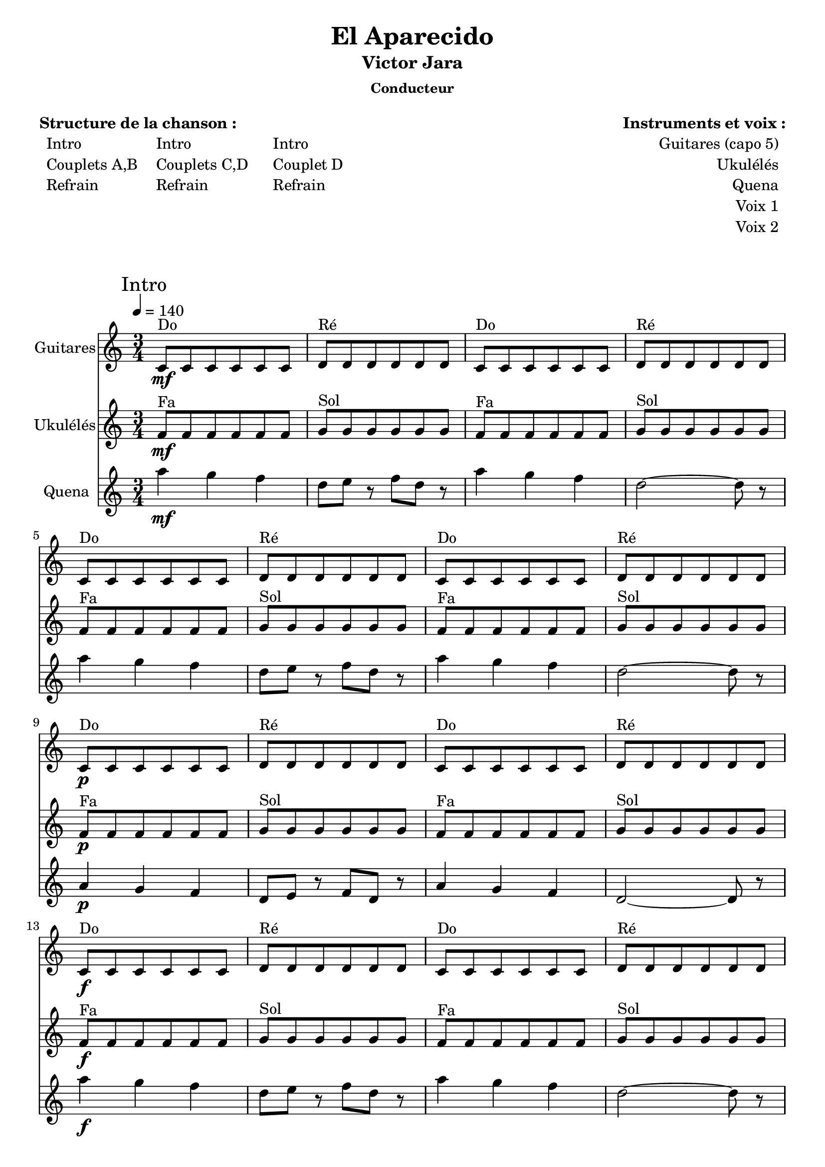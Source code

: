 \version "2.16.0"  % necessary for upgrading to future LilyPond versions.

\header{
  title = "El Aparecido"
  subtitle = "Victor Jara"
  subsubtitle = "Conducteur"
  tagline = ""
}

\markuplist {
  \fill-line {
      \left-column {
        \vspace #1
        \line {
          {\bold "Structure de la chanson :"}
        }
        \line {
            \hspace #1
            \left-column {
              \line { Intro }
              \line { Couplets A,B }
              \line { Refrain }
            }
            \hspace #2
            \left-column {
              \line { Intro }
              \line { Couplets C,D }
              \line { Refrain }
            }
            \hspace #3
            \left-column {
              \line { Intro }
              \line { Couplet D }
              \line { Refrain }
            }
        }
        \vspace #2
       }
       \right-column {
        \vspace #1
        \line {
          {\bold "Instruments et voix :"}
        }
        \line {
            \right-column {
              \line { Guitares (capo 5) }
              \line { Ukulélés }
              \line { Quena }
              \line { Voix 1 }
              \line { Voix 2 }
            }
            \hspace #1
        }
        \vspace #2
       }
  }
}

<<
\new Staff \with {
                instrumentName = \markup {
			\center-column { "Guitares"
			}
		}
		}
	{ 
	\clef "treble"
	\time 3/4
	\tempo 4 = 140
	\relative f' {
	\key c \major
	        \mark "Intro"
		c8^"Do" \mf c8 c8 c8 c8 c8
		d8^"Ré" d8 d8 d8 d8 d8
		c8^"Do" c8 c8 c8 c8 c8
		d8^"Ré" d8 d8 d8 d8 d8 \break
		
		c8^"Do" c8 c8 c8 c8 c8
		d8^"Ré" d8 d8 d8 d8 d8
		c8^"Do" c8 c8 c8 c8 c8
		d8^"Ré" d8 d8 d8 d8 d8 \break
		
		c8^"Do" \p c8 c8 c8 c8 c8
		d8^"Ré" d8 d8 d8 d8 d8
		c8^"Do" c8 c8 c8 c8 c8
		d8^"Ré" d8 d8 d8 d8 d8 \break
		
		c8^"Do" \f c8 c8 c8 c8 c8
		d8^"Ré" d8 d8 d8 d8 d8
		c8^"Do" c8 c8 c8 c8 c8
		d8^"Ré" d8 d8 d8 d8 d8 \break
		
		c8^"Do" c8 c8 c8 c8 c8
		e8^"Mim" e8 e8 e8 e8 e8
		e8^"Mim" e8 e8 e8 e8 e8
		e8^"Mim" e8 e8 e8 e8 e8
		e8^"Mim" e8 e8 e8 e8 e8 \break
	}
}

\new Staff \with {
                instrumentName = \markup {
			\center-column { "Ukulélés"
			}
		}
		}
	{ 
	\clef "treble"
	\time 3/4
	\tempo 4 = 140
	\relative f' {
	\key c \major
		f8^"Fa"\mf f8 f8 f8 f8 f8
		g8^"Sol" g8 g8 g8 g8 g8
		f8^"Fa" f8 f8 f8 f8 f8
		g8^"Sol" g8 g8 g8 g8 g8 \break
		
		f8^"Fa" f8 f8 f8 f8 f8
		g8^"Sol" g8 g8 g8 g8 g8
		f8^"Fa" f8 f8 f8 f8 f8
		g8^"Sol" g8 g8 g8 g8 g8 \break
		
		f8^"Fa" \p f8 f8 f8 f8 f8
		g8^"Sol" g8 g8 g8 g8 g8
		f8^"Fa" f8 f8 f8 f8 f8
		g8^"Sol" g8 g8 g8 g8 g8 \break
		
		f8^"Fa" \f f8 f8 f8 f8 f8
		g8^"Sol" g8 g8 g8 g8 g8
		f8^"Fa" f8 f8 f8 f8 f8
		g8^"Sol" g8 g8 g8 g8 g8 \break
		
		f8^"Fa" f8 f8 f8 f8 f8
		a8^"Lam" a8 a8 a8 a8 a8
		a8^"Lam" a8 a8 a8 a8 a8
		a8^"Lam" a8 a8 a8 a8 a8
		a8^"Lam" a8 a8 a8 a8 a8 \break
	}
}

\new Staff \with {
                instrumentName = \markup {
			\center-column { "Quena"
			}
		}
		}
	{ 
	\clef "treble"
	\time 3/4
	\tempo 4 = 140
	\relative f' {
	\key c \major
	        a'4 \mf g4 f4
	        d8 e8 r8 f8 d8 r8
		a'4 g4 f4
	        d2~d8 r8 \break
	        
		a'4 g4 f4
	        d8 e8 r8 f8 d8 r8
		a'4 g4 f4
	        d2~d8 r8 \break
	        
		a4 \p g4 f4
	        d8 e8 r8 f8 d8 r8
		a'4 g4 f4
	        d2~d8 r8 \break
	        
	        a''4 \f g4 f4
	        d8 e8 r8 f8 d8 r8
		a'4 g4 f4
	        d2~d8 r8 \break
	        
	        d2~d8 r8
	        a2~a4~a2~a4 r2 r4 r2 r4\break
	}
}
>>

<<
\new Staff \with { 
		instrumentName = \markup {
			\center-column { "Guitares"
			}
		}
		}
	{ 
	\clef "treble"
	\time 3/4
	\tempo 4 = 140
	\relative f' {
	\key c \major
	        \mark "Couplet A"
		e8^"Mim" e8 e8 e8 e8 e8
		e8^"Mim" e8 e8 e8 e8 e8
		e8^"Mim" e8 e8 e8 e8 e8
		e8^"Mim" e8 e8 e8 e8 e8 \break
		
		a8^"La" a8 a8 a8 a8 a8
		a8^"La7" a8 a8 a8 a8 a8
		e8^"Mim" e8 e8 e8 e8 e8
		e8^"Mim" e8 e8 e8 e8 e8 \break
		
		a8^"La" a8 a8 a8 a8 a8
		a8^"La7" a8 a8 a8 a8 a8
		g8^"Sol" g8 g8 g8 g8 g8
		g8^"Sol" g8 g8 g8 g8 g8 \break
		
		e8^"Mim" e8 e8 e8 e8 e8
		e8^"Mim" e8 e8 e8 e8 e8
		e8^"Mim" e8 e8 e8 e8 e8
		e8^"Mim" e8 e8 e8 e8 e8 \break
		
		\mark "Pont"
		
		e8^"Mim" e8 e8 e8 e8 e8
		b'8^"Sim" b8 b8 b8 b8 b8
		e,8^"Mim" e8 e8 e8 e8 e8
		e8^"Mim" e8 e8 e8 e8 e8 \break
		
		\mark "Couplet B"
		
		e8^"Mim" e8 e8 e8 e8 e8
		e8^"Mim" e8 e8 e8 e8 e8
		e8^"Mim" e8 e8 e8 e8 e8
		e8^"Mim" e8 e8 e8 e8 e8 \break
		
		a8^"La" a8 a8 a8 a8 a8
		a8^"La7" a8 a8 a8 a8 a8
		e8^"Mim" e8 e8 e8 e8 e8
		e8^"Mim" e8 e8 e8 e8 e8 \break
		
		a8^"La" a8 a8 a8 a8 a8
		a8^"La7" a8 a8 a8 a8 a8
		g8^"Sol" g8 g8 g8 g8 g8
		g8^"Sol" g8 g8 g8 g8 g8 \break
		
		e8^"Mim" e8 e8 e8 e8 e8
		e8^"Mim" e8 e8 e8 e8 e8
		e8^"Mim" e8 e8 e8 e8 e8
		e8^"Mim" e8 e8 e8 e8 e8 \break
	}
}

\new Staff \with { 
		instrumentName = \markup {
			\center-column { "Ukulélés"
			}
		}
		}
	{ 
	\clef "treble"
	\time 3/4
	\tempo 4 = 140
	\relative f' {
	\key c \major
	        \mark "Couplet A"
		a8^"Lam" a8 a8 a8 a8 a8
		a8^"Lam" a8 a8 a8 a8 a8
		a8^"Lam" a8 a8 a8 a8 a8
		a8^"Lam" a8 a8 a8 a8 a8 \break
		
		d8^"Ré" d8 d8 d8 d8 d8
		d8^"Ré7" d8 d8 d8 d8 d8
		a8^"Lam" a8 a8 a8 a8 a8
		a8^"Lam" a8 a8 a8 a8 a8 \break
		
		d8^"Ré" d8 d8 d8 d8 d8
		d8^"Ré7" d8 d8 d8 d8 d8
		c8^"Do" c8 c8 c8 c8 c8
		c8^"Do" c8 c8 c8 c8 c8 \break
		
		a8^"Lam" a8 a8 a8 a8 a8
		a8^"Lam" a8 a8 a8 a8 a8
		a8^"Lam" a8 a8 a8 a8 a8
		a8^"Lam" a8 a8 a8 a8 a8 \break
		
		\mark "Pont"
		
		a8^"Lam" a8 a8 a8 a8 a8
		e'8^"Mim" e8 e8 e8 e8 e8
		a,8^"Lam" a8 a8 a8 a8 a8
		a8^"Lam" a8 a8 a8 a8 a8 \break
		
		\mark "Couplet B"
		
		a8^"Lam" a8 a8 a8 a8 a8
		a8^"Lam" a8 a8 a8 a8 a8
		a8^"Lam" a8 a8 a8 a8 a8
		a8^"Lam" a8 a8 a8 a8 a8 \break
		
		d8^"Ré" d8 d8 d8 d8 d8
		d8^"Ré7" d8 d8 d8 d8 d8
		a8^"Lam" a8 a8 a8 a8 a8
		a8^"Lam" a8 a8 a8 a8 a8 \break
		
		d8^"Ré" d8 d8 d8 d8 d8
		d8^"Ré7" d8 d8 d8 d8 d8
		c8^"Do" c8 c8 c8 c8 c8
		c8^"Do" c8 c8 c8 c8 c8 \break
		
		a8^"Lam" a8 a8 a8 a8 a8
		a8^"Lam" a8 a8 a8 a8 a8
		a8^"Lam" a8 a8 a8 a8 a8
		a8^"Lam" a8 a8 a8 a8 a8 \break
	}
}

\new Voice = "one" 
	{ 
	\clef "treble"
	\relative f' {
	\key c \major
		e4 e4 e4 
		e4 e4 fis4
		g4 fis4 e4
		b'2~b4
		
		cis4 cis4 cis4
		e4 e4 cis4
		d4 cis4 b4
		g2~g4
		
		cis4 cis4 cis4
		e4 e4 cis4
		d4 cis4 b4
		d2~d4
		
		e,4 e4 e4 
		e4 e4 fis4
		g4 fis4 e4
		b'2~b4
		
		r2 r4
		r2 r4
		r2 r4
		r2 r4
				
		e,4 e4 e4
		e4 e4 fis4
		g4 fis4 e4
		b'2~b4
		
		cis4 cis4 cis4
		e4 e4 cis4
		d4 cis4 b4
		g2~g4
		
		cis4 cis4 cis4
		e4 e4 cis4
		d4 cis4 b4
		d2~d4
		
		e,4 e4 e4 
		e4 e4 fis4
		g4 fis4 e4
		b'2~b4
	}
}

\new Lyrics \lyricsto "one"
	{
	  A- bre sen- das por los ce- e- er- ros
          De- ja su hue- lla'en el vie- e- en- to
          El á- gui- la le da'el vue- e- e- lo
          Y lo co- bi- ja'el si- le- e en- cio
          
          Nun- ca se que- jó del frí- í- í- o
          Nun- ca se que- jó del sue- -e -e ño
          El po- bre sie- nte su pa- a- a- so
          Y lo si- gue co- mo cie- e- e- go
	}
>>

<<
\new Staff \with {
                instrumentName = \markup {
			\center-column { "Guitares"
			}
		}
		}
	{ 
	\clef "treble"
	\time 3/4
	\tempo 4 = 140
	\relative f' {
	\key c \major
	        \mark "Refrain"
	        \new CueVoice {
	          \stemUp e8^"fin Couplet B" e8 e8 e8 e8 e8
	        }
		c8^"Do"\mp \< c8 c8 c8 c8 c8
		d8^"Ré" d8 d8 d8 d8 d8
		c8^"Do" c8 c8 c8 c8 c8
		d8^"Ré" d8 d8 d8 d8 d8\! \break
		
		c8^"Do" \mf\< c8 c8 c8 c8 c8
		d8^"Ré" d8 d8 d8 d8 d8
		c8^"Do" c8 c8 c8 c8 c8
		d8^"Ré" d8 d8 d8 d8 d8\! \break
		
		c8^"Do" \< c8 c8 c8 c8 c8
		d8^"Ré" d8 d8 d8 d8 d8
		c8^"Do" c8 c8 c8 c8 c8
		d8^"Ré" d8 d8 d8 d8 d8\! \break
		
		c8^"Do" \< c8 c8 c8 c8 c8
		e8^"Mim"\! \f e8 e8 e8 e8 e8
		e8^"Mim" e8 e8 e8 e8 e8
		e8^"Mim" e8 e8 e8 e8 e8 \break
	}
}

\new Staff \with {
                instrumentName = \markup {
			\center-column { "Ukulélés"
			}
		}
		}
	{ 
	\clef "treble"
	\time 3/4
	\tempo 4 = 140
	\relative f' {
	\key c \major
	        \mark "Refrain"
	        \new CueVoice {
	          \stemUp a8^"fin Couplet B" a8 a8 a8 a8 a8
	        }
		f8^"Fa"\mp \< f8 f8 f8 f8 f8
		g8^"Sol" g8 g8 g8 g8 g8
		f8^"Fa" f8 f8 f8 f8 f8
		g8^"Sol" g8 g8 g8 g8 g8\! \break
		
		f8^"Fa"\mf \< f8 f8 f8 f8 f8
		g8^"Sol" g8 g8 g8 g8 g8
		f8^"Fa" f8 f8 f8 f8 f8
		g8^"Sol" g8 g8 g8 g8 g8\! \break
		
		f8^"Fa"\< f8 f8 f8 f8 f8
		g8^"Sol" g8 g8 g8 g8 g8
		f8^"Fa" f8 f8 f8 f8 f8
		g8^"Sol" g8 g8 g8 g8 g8\! \break
		
		f8^"Fa"\< f8 f8 f8 f8 f8
		a8^"Lam"\! \f a8 a8 a8 a8 a8
		a8^"Lam" a8 a8 a8 a8 a8
		a8^"Lam" a8 a8 a8 a8 a8 \break
	}
}

\new Staff \with { 
		instrumentName = \markup {
			\center-column { "Voix"
			}
		}
		}
	{
	  \new Voice = "one" 
	  { 
	  \clef "treble"
	  \time 3/4
	  \relative f' {
	      \key c \major
	      r2 e8\p  e8
	      
	      e8\< e8 e8 e8 fis8 fis8
	      fis2 e8 e8
	      e8 e8 e8 e8 fis8 fis8
	      fis2 g8 g8\!
	      
	      g8\mp \< g8 g8 g8 a8 a8
	      a2 g8 g8
	      g8 g8 g8 g8 a8 a8
	      a2 c8 c8\!
	      
	      c8\mf \< c8 c8 c8 d8 d8
	      d2 c8 c8
	      c8 c8 c8 c8 d8 d8
	      d2 c8 c8\!
	      
	      c8\< c8 c8 c8 e8 e8
	      e2\!\f~e4~e4 r2
	      r2 r4
	      }
          }
	}
	
\new Lyrics \lyricsto "one"
	          {
                    Cor- re- le cor- re- le cor- re- la
                    Por a- quí por a- llí por a- llá
                    Cor- re- le cor- re- le cor- re- la
                    Cor- re- le que te van a ma- tar
                    Cor- re- le cor- re- le cor- re- la
                    Cor- re- le que te van a ma- tar
                    Cor- re- le cor- re- le cor- re- la
	          }
>>

<<
\new Staff \with {
                instrumentName = \markup {
			\center-column { "Guitares"
			}
		}
		}
	{ 
	\clef "treble"
	\time 3/4
	\tempo 4 = 140
	\relative f' {
	\key c \major
	        \mark "Intro"
		c8^"Do" \mf c8 c8 c8 c8 c8
		d8^"Ré" d8 d8 d8 d8 d8
		c8^"Do" c8 c8 c8 c8 c8
		d8^"Ré" d8 d8 d8 d8 d8 \break
		
		c8^"Do" c8 c8 c8 c8 c8
		d8^"Ré" d8 d8 d8 d8 d8
		c8^"Do" c8 c8 c8 c8 c8
		d8^"Ré" d8 d8 d8 d8 d8 \break
		
		c8^"Do" \p c8 c8 c8 c8 c8
		d8^"Ré" d8 d8 d8 d8 d8
		c8^"Do" c8 c8 c8 c8 c8
		d8^"Ré" d8 d8 d8 d8 d8 \break
		
		c8^"Do" \f c8 c8 c8 c8 c8
		d8^"Ré" d8 d8 d8 d8 d8
		c8^"Do" c8 c8 c8 c8 c8
		d8^"Ré" d8 d8 d8 d8 d8 \break
		
		c8^"Do" c8 c8 c8 c8 c8
		e8^"Mim" e8 e8 e8 e8 e8
		e8^"Mim" e8 e8 e8 e8 e8
		e8^"Mim" e8 e8 e8 e8 e8 \break
	}
}

\new Staff \with {
                instrumentName = \markup {
			\center-column { "Ukulélés"
			}
		}
		}
	{ 
	\clef "treble"
	\time 3/4
	\tempo 4 = 140
	\relative f' {
	\key c \major
		f8^"Fa"\mf f8 f8 f8 f8 f8
		g8^"Sol" g8 g8 g8 g8 g8
		f8^"Fa" f8 f8 f8 f8 f8
		g8^"Sol" g8 g8 g8 g8 g8 \break
		
		f8^"Fa" f8 f8 f8 f8 f8
		g8^"Sol" g8 g8 g8 g8 g8
		f8^"Fa" f8 f8 f8 f8 f8
		g8^"Sol" g8 g8 g8 g8 g8 \break
		
		f8^"Fa" \p f8 f8 f8 f8 f8
		g8^"Sol" g8 g8 g8 g8 g8
		f8^"Fa" f8 f8 f8 f8 f8
		g8^"Sol" g8 g8 g8 g8 g8 \break
		
		f8^"Fa" \f f8 f8 f8 f8 f8
		g8^"Sol" g8 g8 g8 g8 g8
		f8^"Fa" f8 f8 f8 f8 f8
		g8^"Sol" g8 g8 g8 g8 g8 \break
		
		f8^"Fa" f8 f8 f8 f8 f8
		a8^"Lam" a8 a8 a8 a8 a8
		a8^"Lam" a8 a8 a8 a8 a8
		a8^"Lam" a8 a8 a8 a8 a8 \break
	}
}

\new Staff \with {
                instrumentName = \markup {
			\center-column { "Quena"
			}
		}
		}
	{ 
	\clef "treble"
	\time 3/4
	\tempo 4 = 140
	\relative f' {
	\key c \major
	        a'4 \mf g4 f4
	        d8 e8 r8 f8 d8 r8
		a'4 g4 f4
	        d2~d8 r8 \break
	        
		a'4 g4 f4
	        d8 e8 r8 f8 d8 r8
		a'4 g4 f4
	        d2~d8 r8 \break
	        
		a4 \p g4 f4
	        d8 e8 r8 f8 d8 r8
		a'4 g4 f4
	        d2~d8 r8 \break
	        
	        a''4 \f g4 f4
	        d8 e8 r8 f8 d8 r8
		a'4 g4 f4
	        d2~d8 r8 \break
	        
	        a2~a4~a2~a4~a2~a4 r2 r4 \break
	}
}
>>

<<
\new Staff \with { 
		instrumentName = \markup {
			\center-column { "Guitares"
			}
		}
		}
	{ 
	\clef "treble"
	\time 3/4
	\tempo 4 = 140
	\relative f' {
	\key c \major
	        \mark "Couplet C"
		e8^"Mim" e8 e8 e8 e8 e8
		e8^"Mim" e8 e8 e8 e8 e8
		e8^"Mim" e8 e8 e8 e8 e8
		e8^"Mim" e8 e8 e8 e8 e8 \break
		
		a8^"La" a8 a8 a8 a8 a8
		a8^"La7" a8 a8 a8 a8 a8
		e8^"Mim" e8 e8 e8 e8 e8
		e8^"Mim" e8 e8 e8 e8 e8 \break
		
		a8^"La" a8 a8 a8 a8 a8
		a8^"La7" a8 a8 a8 a8 a8
		g8^"Sol" g8 g8 g8 g8 g8
		g8^"Sol" g8 g8 g8 g8 g8 \break
		
		e8^"Mim" e8 e8 e8 e8 e8
		e8^"Mim" e8 e8 e8 e8 e8
		e8^"Mim" e8 e8 e8 e8 e8
		e8^"Mim" e8 e8 e8 e8 e8 \break
		
		\mark "Pont"
		
		e8^"Mim" e8 e8 e8 e8 e8
		b'8^"Sim" b8 b8 b8 b8 b8
		e,8^"Mim" e8 e8 e8 e8 e8
		e8^"Mim" e8 e8 e8 e8 e8 \break
		
		\mark "Couplet D"
		
		e8^"Mim" e8 e8 e8 e8 e8
		e8^"Mim" e8 e8 e8 e8 e8
		e8^"Mim" e8 e8 e8 e8 e8
		e8^"Mim" e8 e8 e8 e8 e8 \break
		
		a8^"La" a8 a8 a8 a8 a8
		a8^"La7" a8 a8 a8 a8 a8
		e8^"Mim" e8 e8 e8 e8 e8
		e8^"Mim" e8 e8 e8 e8 e8 \break
		
		a8^"La" a8 a8 a8 a8 a8
		a8^"La7" a8 a8 a8 a8 a8
		g8^"Sol" g8 g8 g8 g8 g8
		g8^"Sol" g8 g8 g8 g8 g8 \break
		
		e8^"Mim" e8 e8 e8 e8 e8
		e8^"Mim" e8 e8 e8 e8 e8
		e8^"Mim" e8 e8 e8 e8 e8
		e8^"Mim" e8 e8 e8 e8 e8 \break
	}
}

\new Staff \with { 
		instrumentName = \markup {
			\center-column { "Ukulélés"
			}
		}
		}
	{ 
	\clef "treble"
	\time 3/4
	\tempo 4 = 140
	\relative f' {
	\key c \major
	        \mark "Couplet C"
		a8^"Lam" a8 a8 a8 a8 a8
		a8^"Lam" a8 a8 a8 a8 a8
		a8^"Lam" a8 a8 a8 a8 a8
		a8^"Lam" a8 a8 a8 a8 a8 \break
		
		d8^"Ré" d8 d8 d8 d8 d8
		d8^"Ré7" d8 d8 d8 d8 d8
		a8^"Lam" a8 a8 a8 a8 a8
		a8^"Lam" a8 a8 a8 a8 a8 \break
		
		d8^"Ré" d8 d8 d8 d8 d8
		d8^"Ré7" d8 d8 d8 d8 d8
		c8^"Do" c8 c8 c8 c8 c8
		c8^"Do" c8 c8 c8 c8 c8 \break
		
		a8^"Lam" a8 a8 a8 a8 a8
		a8^"Lam" a8 a8 a8 a8 a8
		a8^"Lam" a8 a8 a8 a8 a8
		a8^"Lam" a8 a8 a8 a8 a8 \break
		
		\mark "Pont"
		
		a8^"Lam" a8 a8 a8 a8 a8
		e'8^"Mim" e8 e8 e8 e8 e8
		a,8^"Lam" a8 a8 a8 a8 a8
		a8^"Lam" a8 a8 a8 a8 a8 \break
		
		\mark "Couplet D"
		
		a8^"Lam" a8 a8 a8 a8 a8
		a8^"Lam" a8 a8 a8 a8 a8
		a8^"Lam" a8 a8 a8 a8 a8
		a8^"Lam" a8 a8 a8 a8 a8 \break
		
		d8^"Ré" d8 d8 d8 d8 d8
		d8^"Ré7" d8 d8 d8 d8 d8
		a8^"Lam" a8 a8 a8 a8 a8
		a8^"Lam" a8 a8 a8 a8 a8 \break
		
		d8^"Ré" d8 d8 d8 d8 d8
		d8^"Ré7" d8 d8 d8 d8 d8
		c8^"Do" c8 c8 c8 c8 c8
		c8^"Do" c8 c8 c8 c8 c8 \break
		
		a8^"Lam" a8 a8 a8 a8 a8
		a8^"Lam" a8 a8 a8 a8 a8
		a8^"Lam" a8 a8 a8 a8 a8
		a8^"Lam" a8 a8 a8 a8 a8 \break
	}
}

\new Voice = "one" 
	{ 
	\clef "treble"
	\relative f' {
	\key c \major
		e4 e4 e4 
		e4 e4 fis4
		g4 fis4 e4
		b'2~b4
		
		cis4 cis4 cis4
		e4 e4 cis4
		d4 cis4 b4
		g2~g4
		
		cis4 cis4 cis4
		e4 e4 cis4
		d4 cis4 b4
		d2~d4
		
		e,4 e4 e4 
		e4 e4 fis4
		g4 fis4 e4
		b'2~b4
		
		r2 r4
		r2 r4
		r2 r4
		r2 r4
				
		e,4 e4 e4
		e4 e4 fis4
		g4 fis4 e4
		b'2~b4
		
		cis4 cis4 cis4
		e4 e4 cis4
		d4 cis4 b4
		g2~g4
		
		cis4 cis4 cis4
		e4 e4 cis4
		d4 cis4 b4
		d2~d4
		
		e,4 e4 e4 
		e4 e4 fis4
		g4 fis4 e4
		b'2~b4
	}
}

\new Lyrics \lyricsto "one"
	{
	  Su ca- be- za'es re- ma- ta- a- a- da
          Por cuer- vos con gar- ra de'o- o- o- ro
          ¡Có- mo lo'ha cru- ci- fi- ca- a- a- do
          La fu- ria del po- de- ro- o- o- so!
          Hi- jo de la re- bel- dí- í- í- a
          Lo si- guen vein- te más ve- e- ein- te
          Por- que re- ga- la su vi- i- i- da
          E- llos le quie- ren dar mue- e- er- te
	}
>>

<<
\new Staff \with {
                instrumentName = \markup {
			\center-column { "Guitares"
			}
		}
		}
	{ 
	\clef "treble"
	\time 3/4
	\tempo 4 = 140
	\relative f' {
	\key c \major
	        \mark "Refrain"
	        \new CueVoice {
	          \stemUp e8^"fin Couplet B" e8 e8 e8 e8 e8
	        }
		c8^"Do"\mp \< c8 c8 c8 c8 c8
		d8^"Ré" d8 d8 d8 d8 d8
		c8^"Do" c8 c8 c8 c8 c8
		d8^"Ré" d8 d8 d8 d8 d8\! \break
		
		c8^"Do" \mf\< c8 c8 c8 c8 c8
		d8^"Ré" d8 d8 d8 d8 d8
		c8^"Do" c8 c8 c8 c8 c8
		d8^"Ré" d8 d8 d8 d8 d8\! \break
		
		c8^"Do" \< c8 c8 c8 c8 c8
		d8^"Ré" d8 d8 d8 d8 d8
		c8^"Do" c8 c8 c8 c8 c8
		d8^"Ré" d8 d8 d8 d8 d8\! \break
		
		c8^"Do" \< c8 c8 c8 c8 c8
		e8^"Mim"\! \f e8 e8 e8 e8 e8
		e8^"Mim" e8 e8 e8 e8 e8
		e8^"Mim" e8 e8 e8 e8 e8 \break
	}
}

\new Staff \with {
                instrumentName = \markup {
			\center-column { "Ukulélés"
			}
		}
		}
	{ 
	\clef "treble"
	\time 3/4
	\tempo 4 = 140
	\relative f' {
	\key c \major
	        \mark "Refrain"
	        \new CueVoice {
	          \stemUp a8^"fin Couplet B" a8 a8 a8 a8 a8
	        }
		f8^"Fa"\mp \< f8 f8 f8 f8 f8
		g8^"Sol" g8 g8 g8 g8 g8
		f8^"Fa" f8 f8 f8 f8 f8
		g8^"Sol" g8 g8 g8 g8 g8\! \break
		
		f8^"Fa"\mf \< f8 f8 f8 f8 f8
		g8^"Sol" g8 g8 g8 g8 g8
		f8^"Fa" f8 f8 f8 f8 f8
		g8^"Sol" g8 g8 g8 g8 g8\! \break
		
		f8^"Fa"\< f8 f8 f8 f8 f8
		g8^"Sol" g8 g8 g8 g8 g8
		f8^"Fa" f8 f8 f8 f8 f8
		g8^"Sol" g8 g8 g8 g8 g8\! \break
		
		f8^"Fa"\< f8 f8 f8 f8 f8
		a8^"Lam"\! \f a8 a8 a8 a8 a8
		a8^"Lam" a8 a8 a8 a8 a8
		a8^"Lam" a8 a8 a8 a8 a8 \break
	}
}

\new Staff \with { 
		instrumentName = \markup {
			\center-column { "Voix"
			}
		}
		}
	{
	  \new Voice = "one" 
	  { 
	  \clef "treble"
	  \time 3/4
	  \relative f' {
	      \key c \major
	      r2 e8\p  e8
	      
	      e8\< e8 e8 e8 fis8 fis8
	      fis2 e8 e8
	      e8 e8 e8 e8 fis8 fis8
	      fis2 g8 g8\!
	      
	      g8\mp \< g8 g8 g8 a8 a8
	      a2 g8 g8
	      g8 g8 g8 g8 a8 a8
	      a2 c8 c8\!
	      
	      c8\mf \< c8 c8 c8 d8 d8
	      d2 c8 c8
	      c8 c8 c8 c8 d8 d8
	      d2 c8 c8\!
	      
	      c8\< c8 c8 c8 e8 e8
	      e2\!\f~e4~e4 r2
	      r2 r4
	      }
          }
	}
	
\new Lyrics \lyricsto "one"
	          {
                    Cor- re- le cor- re- le cor- re- la
                    Por a- quí por a- llí por a- llá
                    Cor- re- le cor- re- le cor- re- la
                    Cor- re- le que te van a ma- tar
                    Cor- re- le cor- re- le cor- re- la
                    Cor- re- le que te van a ma- tar
                    Cor- re- le cor- re- le cor- re- la
	          }
>>

<<
\new Staff \with {
                instrumentName = \markup {
			\center-column { "Guitares"
			}
		}
		}
	{ 
	\clef "treble"
	\time 3/4
	\tempo 4 = 140
	\relative f' {
	\key c \major
	        \mark "Intro"
		c8^"Do" \mf c8 c8 c8 c8 c8
		d8^"Ré" d8 d8 d8 d8 d8
		c8^"Do" c8 c8 c8 c8 c8
		d8^"Ré" d8 d8 d8 d8 d8 \break
		
		c8^"Do" c8 c8 c8 c8 c8
		d8^"Ré" d8 d8 d8 d8 d8
		c8^"Do" c8 c8 c8 c8 c8
		d8^"Ré" d8 d8 d8 d8 d8 \break
		
		c8^"Do" \p c8 c8 c8 c8 c8
		d8^"Ré" d8 d8 d8 d8 d8
		c8^"Do" c8 c8 c8 c8 c8
		d8^"Ré" d8 d8 d8 d8 d8 \break
		
		c8^"Do" \f c8 c8 c8 c8 c8
		d8^"Ré" d8 d8 d8 d8 d8
		c8^"Do" c8 c8 c8 c8 c8
		d8^"Ré" d8 d8 d8 d8 d8 \break
		
		c8^"Do" c8 c8 c8 c8 c8
		e8^"Mim" e8 e8 e8 e8 e8
		e8^"Mim" e8 e8 e8 e8 e8
		e8^"Mim" e8 e8 e8 e8 e8 \break
	}
}

\new Staff \with {
                instrumentName = \markup {
			\center-column { "Ukulélés"
			}
		}
		}
	{ 
	\clef "treble"
	\time 3/4
	\tempo 4 = 140
	\relative f' {
	\key c \major
		f8^"Fa"\mf f8 f8 f8 f8 f8
		g8^"Sol" g8 g8 g8 g8 g8
		f8^"Fa" f8 f8 f8 f8 f8
		g8^"Sol" g8 g8 g8 g8 g8 \break
		
		f8^"Fa" f8 f8 f8 f8 f8
		g8^"Sol" g8 g8 g8 g8 g8
		f8^"Fa" f8 f8 f8 f8 f8
		g8^"Sol" g8 g8 g8 g8 g8 \break
		
		f8^"Fa" \p f8 f8 f8 f8 f8
		g8^"Sol" g8 g8 g8 g8 g8
		f8^"Fa" f8 f8 f8 f8 f8
		g8^"Sol" g8 g8 g8 g8 g8 \break
		
		f8^"Fa" \f f8 f8 f8 f8 f8
		g8^"Sol" g8 g8 g8 g8 g8
		f8^"Fa" f8 f8 f8 f8 f8
		g8^"Sol" g8 g8 g8 g8 g8 \break
		
		f8^"Fa" f8 f8 f8 f8 f8
		a8^"Lam" a8 a8 a8 a8 a8
		a8^"Lam" a8 a8 a8 a8 a8
		a8^"Lam" a8 a8 a8 a8 a8 \break
	}
}

\new Staff \with {
                instrumentName = \markup {
			\center-column { "Quena"
			}
		}
		}
	{ 
	\clef "treble"
	\time 3/4
	\tempo 4 = 140
	\relative f' {
	\key c \major
	        a'4 \mf g4 f4
	        d8 e8 r8 f8 d8 r8
		a'4 g4 f4
	        d2~d8 r8 \break
	        
		a'4 g4 f4
	        d8 e8 r8 f8 d8 r8
		a'4 g4 f4
	        d2~d8 r8 \break
	        
		a4 \p g4 f4
	        d8 e8 r8 f8 d8 r8
		a'4 g4 f4
	        d2~d8 r8 \break
	        
	        a''4 \f g4 f4
	        d8 e8 r8 f8 d8 r8
		a'4 g4 f4
	        d2~d8 r8 \break
	        
	        a2~a4~a2~a4~a2~a4 r2 r4 \break
	}
}
>>

<<
\new Staff \with { 
		instrumentName = \markup {
			\center-column { "Guitares"
			}
		}
		}
	{ 
	\clef "treble"
	\time 3/4
	\tempo 4 = 140
	\relative f' {
	\key c \major
	        \mark "Couplet D"
		e8^"Mim" e8 e8 e8 e8 e8
		e8^"Mim" e8 e8 e8 e8 e8
		e8^"Mim" e8 e8 e8 e8 e8
		e8^"Mim" e8 e8 e8 e8 e8 \break
		
		a8^"La" a8 a8 a8 a8 a8
		a8^"La7" a8 a8 a8 a8 a8
		e8^"Mim" e8 e8 e8 e8 e8
		e8^"Mim" e8 e8 e8 e8 e8 \break
		
		a8^"La" a8 a8 a8 a8 a8
		a8^"La7" a8 a8 a8 a8 a8
		g8^"Sol" g8 g8 g8 g8 g8
		g8^"Sol" g8 g8 g8 g8 g8 \break
		
		e8^"Mim" e8 e8 e8 e8 e8
		e8^"Mim" e8 e8 e8 e8 e8
		e8^"Mim" e8 e8 e8 e8 e8
		e8^"Mim" e8 e8 e8 e8 e8 \break
	}
}

\new Staff \with { 
		instrumentName = \markup {
			\center-column { "Ukulélés"
			}
		}
		}
	{ 
	\clef "treble"
	\time 3/4
	\tempo 4 = 140
	\relative f' {
	\key c \major
	        \mark "Couplet D"
		a8^"Lam" a8 a8 a8 a8 a8
		a8^"Lam" a8 a8 a8 a8 a8
		a8^"Lam" a8 a8 a8 a8 a8
		a8^"Lam" a8 a8 a8 a8 a8 \break
		
		d8^"Ré" d8 d8 d8 d8 d8
		d8^"Ré7" d8 d8 d8 d8 d8
		a8^"Lam" a8 a8 a8 a8 a8
		a8^"Lam" a8 a8 a8 a8 a8 \break
		
		d8^"Ré" d8 d8 d8 d8 d8
		d8^"Ré7" d8 d8 d8 d8 d8
		c8^"Do" c8 c8 c8 c8 c8
		c8^"Do" c8 c8 c8 c8 c8 \break
		
		a8^"Lam" a8 a8 a8 a8 a8
		a8^"Lam" a8 a8 a8 a8 a8
		a8^"Lam" a8 a8 a8 a8 a8
		a8^"Lam" a8 a8 a8 a8 a8 \break
	}
}

\new Staff \with { 
		instrumentName = \markup {
			\center-column { "Voix 1"
			}
		}
		}
	{
	  \new Voice = "one" 
	  { 
	  \clef "treble"
	  \relative f' {
	      \key c \major
	      e4 e4 e4
	      e4 e4 fis4
	      g4 fis4 e4
	      b'2~b4
	      
	      cis4 cis4 cis4
	      e4 e4 cis4
	      d4 cis4 b4
	      g2~g4
	      
	      cis4 cis4 cis4
	      e4 e4 cis4
	      d4 cis4 b4
	      d2~d4
	      
	      e,4 e4 e4 
	      e4 e4 fis4
	      g4 fis4 e4
	      b'2~b4
	      }
          }
	}
	
\new Lyrics \lyricsto "one"
	          {
                    Hi- jo de la re- bel- dí- í- í- a
                    Lo si- guen vein- te más ve- e- ein- te
                    Por- que re- ga- la su vi- i- i- da
                    E- llos le quie- ren dar mue- e- er- te
	          }
	          
\new Staff \with { 
instrumentName = \markup {
	\center-column { "Voix 2"
	}
}
}
	{
	  \new Voice = "two" 
	  { 
	  \clef "treble"
	  \relative f' {
	      \key c \major
	      r2 r4
	      r2 r4
	      e4 e4 e4
	      e4 e4 g4
	      
	      a2~a4
	      a2~a4
	      g4 g4 g4
	      g4 g4 fis4
	      
	      e2~e4
	      e2~e4
	      e4 e4 e4
	      e4 e4 fis4
	      
	      g4 fis4 e4
	      b'2~b4
	      b2~b4
	      b2~b4
	      }
          }
	}
	
\new Lyrics \lyricsto "two"
	          {
                    Hi- jo de la re- bel- dí- a
                    Lo si- guen vein- te más vein- te
                    Por- que re- ga- la su vi- i- i- da
	          }
>>

<<
\new Staff \with {
                instrumentName = \markup {
			\center-column { "Guitares"
			}
		}
		}
	{ 
	\clef "treble"
	\time 3/4
	\tempo 4 = 140
	\relative f' {
	\key c \major
	        \mark "Refrain"
	        \new CueVoice {
	          \stemUp e8^"fin Couplet B" e8 e8 e8 e8 e8
	        }
		c8^"Do"\mp \< c8 c8 c8 c8 c8
		d8^"Ré" d8 d8 d8 d8 d8
		c8^"Do" c8 c8 c8 c8 c8
		d8^"Ré" d8 d8 d8 d8 d8\! \break
		
		c8^"Do" \mf\< c8 c8 c8 c8 c8
		d8^"Ré" d8 d8 d8 d8 d8
		c8^"Do" c8 c8 c8 c8 c8
		d8^"Ré" d8 d8 d8 d8 d8\! \break
		
		c8^"Do" \< c8 c8 c8 c8 c8
		d8^"Ré" d8 d8 d8 d8 d8
		c8^"Do" c8 c8 c8 c8 c8
		d8^"Ré" d8 d8 d8 d8 d8\! \break
		
		c8^"Do" \< c8 c8 c8 c8 c8
		e8^"Mim"\! \f e8 e8 e8 e8 e8
		e8^"Mim" e8 e8 e8 e8 e8
		e8^"Mim" e8 e8 e8 e8 e8 \break
	}
}

\new Staff \with {
                instrumentName = \markup {
			\center-column { "Ukulélés"
			}
		}
		}
	{ 
	\clef "treble"
	\time 3/4
	\tempo 4 = 140
	\relative f' {
	\key c \major
	        \mark "Refrain"
	        \new CueVoice {
	          \stemUp a8^"fin Couplet B" a8 a8 a8 a8 a8
	        }
		f8^"Fa"\mp \< f8 f8 f8 f8 f8
		g8^"Sol" g8 g8 g8 g8 g8
		f8^"Fa" f8 f8 f8 f8 f8
		g8^"Sol" g8 g8 g8 g8 g8\! \break
		
		f8^"Fa"\mf \< f8 f8 f8 f8 f8
		g8^"Sol" g8 g8 g8 g8 g8
		f8^"Fa" f8 f8 f8 f8 f8
		g8^"Sol" g8 g8 g8 g8 g8\! \break
		
		f8^"Fa"\< f8 f8 f8 f8 f8
		g8^"Sol" g8 g8 g8 g8 g8
		f8^"Fa" f8 f8 f8 f8 f8
		g8^"Sol" g8 g8 g8 g8 g8\! \break
		
		f8^"Fa"\< f8 f8 f8 f8 f8
		a8^"Lam"\! \f a8 a8 a8 a8 a8
		a8^"Lam" a8 a8 a8 a8 a8
		a8^"Lam" a8 a8 a8 a8 a8 \break
	}
}

\new Staff \with { 
		instrumentName = \markup {
			\center-column { "Voix"
			}
		}
		}
	{
	  \new Voice = "one" 
	  { 
	  \clef "treble"
	  \time 3/4
	  \relative f' {
	      \key c \major
	      r2 e8\p  e8
	      
	      e8\< e8 e8 e8 fis8 fis8
	      fis2 e8 e8
	      e8 e8 e8 e8 fis8 fis8
	      fis2 g8 g8\!
	      
	      g8\mp \< g8 g8 g8 a8 a8
	      a2 g8 g8
	      g8 g8 g8 g8 a8 a8
	      a2 c8 c8\!
	      
	      c8\mf \< c8 c8 c8 d8 d8
	      d2 c8 c8
	      c8 c8 c8 c8 d8 d8
	      d2 c8 c8\!
	      
	      c8\< c8 c8 c8 e8 e8
	      e2\!\f~e4~e4 r2
	      r2 r4
	      }
          }
	}
	
\new Lyrics \lyricsto "one"
	          {
                    Cor- re- le cor- re- le cor- re- la
                    Por a- quí por a- llí por a- llá
                    Cor- re- le cor- re- le cor- re- la
                    Cor- re- le que te van a ma- tar
                    Cor- re- le cor- re- le cor- re- la
                    Cor- re- le que te van a ma- tar
                    Cor- re- le cor- re- le cor- re- la
	          }
>>

%{

Correle, correle, correla
Por aquí, por allí, por allá
Correle, correle, correla
Correle que te van a matar
Correle, correle, correla
Correle que te van a matar
Correle, correle, correla
Su cabeza es rematada
Por cuervos con garra de oro
¡Cómo lo ha crucificado
La furia del poderoso!
Hijo de la rebeldía
Lo siguen veinte más veinte
Porque regala su vida
Ellos le quieren dar muerte
Correle, correle, correla
Por aquí, por allí, por allá
Correle, correle, correla
Correle que te van a matar
Correle, correle, correla
Correle que te van a matar
Correle, correle, correla%}